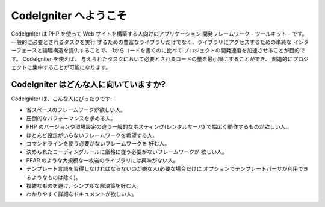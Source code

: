 ######################
CodeIgniter へようこそ
######################

CodeIgniter は PHP を使って Web サイトを構築する人向けのアプリケーション
開発フレームワーク - ツールキット - です。一般的に必要とされるタスクを実行
するための豊富なライブラリだけでなく、ライブラリにアクセスするための単純な
インターフェースと論理構造を提供することで、 1からコードを書くのに比べて
プロジェクトの開発速度を加速させることが目的です。 CodeIgniter を使えば、
与えられたタスクにおいて必要とされるコードの量を最小限にすることができ、
創造的にプロジェクトに集中することが可能になります。

****************************************
CodeIgniter はどんな人に向いていますか?
****************************************

CodeIgniter は、こんな人にぴったりです:

-  省スペースのフレームワークが欲しい人。
-  圧倒的なパフォーマンスを求める人。
-  PHP のバージョンや環境設定の違う一般的なホスティング(レンタルサーバ)
   で幅広く動作するものが欲しい人。
-  ほとんど設定がいらないフレームワークを希望する人。
-  コマンドラインを使う必要がないフレームワークを
   好む人。
-  決められたコーディングルールに厳格に従う必要がないフレームワークが
   欲しい人。
-  PEAR のような大規模な一枚岩のライブラリには興味がない人。
-  テンプレート言語を習得しなければならないのが嫌な人(必要な場合だけに
   オプションでテンプレートパーサが利用できるようなものは除く)。
-  複雑なものを避け、シンプルな解決策を好む人。
-  わかりやすく詳細なドキュメントが欲しい人。